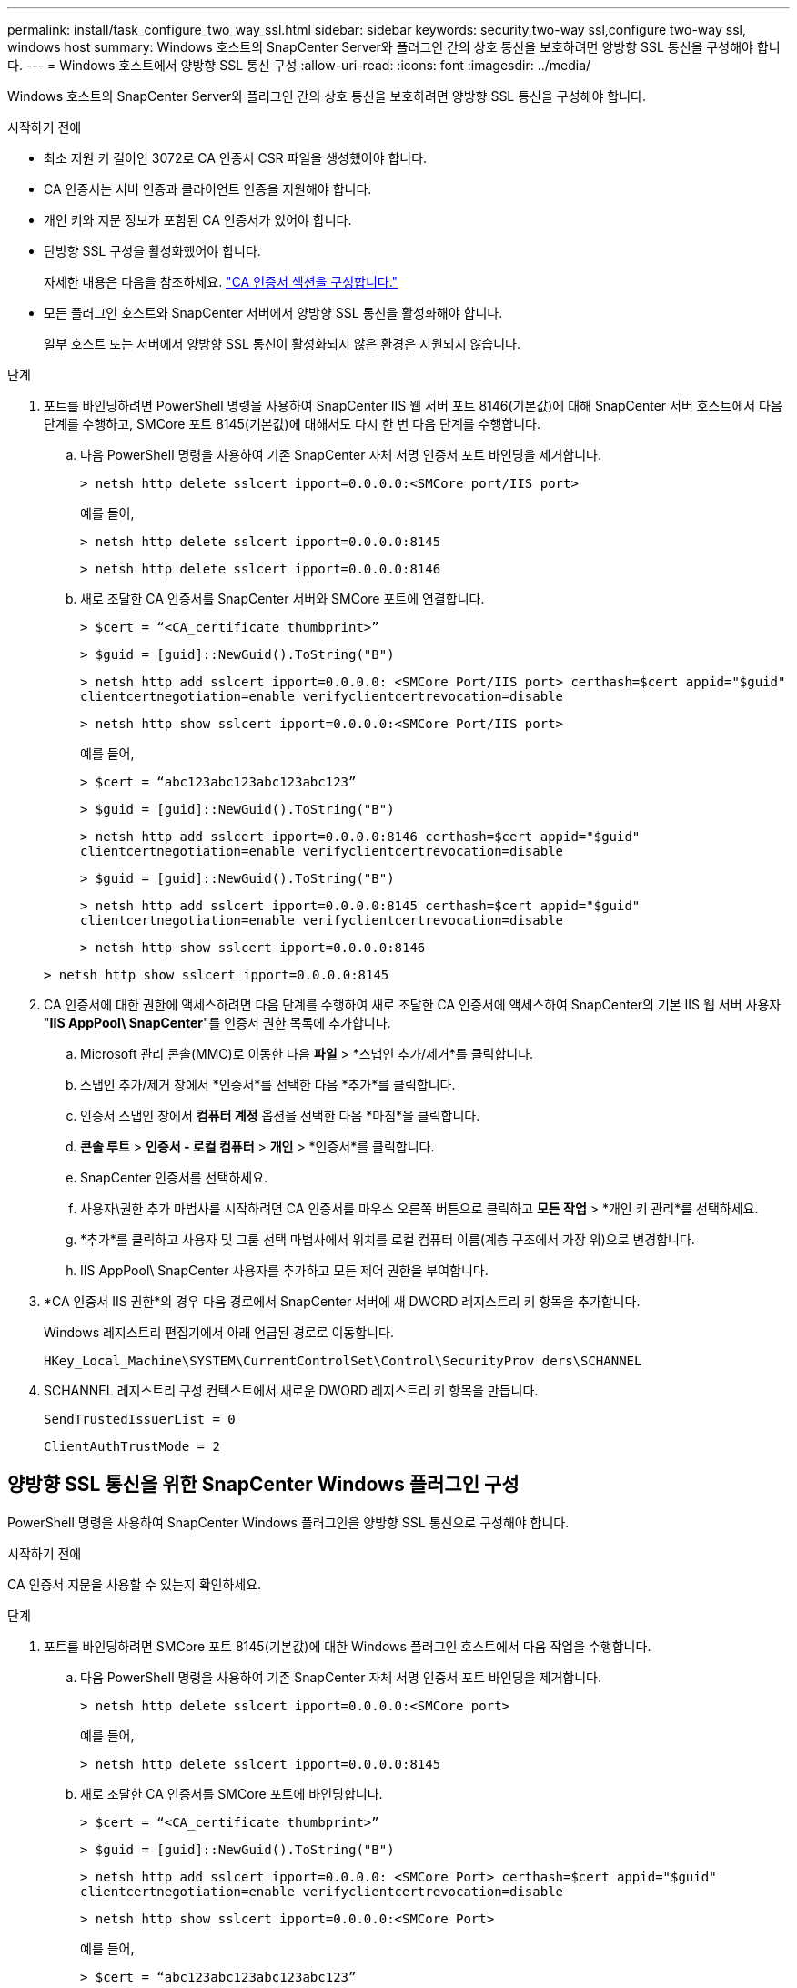 ---
permalink: install/task_configure_two_way_ssl.html 
sidebar: sidebar 
keywords: security,two-way ssl,configure two-way ssl, windows host 
summary: Windows 호스트의 SnapCenter Server와 플러그인 간의 상호 통신을 보호하려면 양방향 SSL 통신을 구성해야 합니다. 
---
= Windows 호스트에서 양방향 SSL 통신 구성
:allow-uri-read: 
:icons: font
:imagesdir: ../media/


[role="lead"]
Windows 호스트의 SnapCenter Server와 플러그인 간의 상호 통신을 보호하려면 양방향 SSL 통신을 구성해야 합니다.

.시작하기 전에
* 최소 지원 키 길이인 3072로 CA 인증서 CSR 파일을 생성했어야 합니다.
* CA 인증서는 서버 인증과 클라이언트 인증을 지원해야 합니다.
* 개인 키와 지문 정보가 포함된 CA 인증서가 있어야 합니다.
* 단방향 SSL 구성을 활성화했어야 합니다.
+
자세한 내용은 다음을 참조하세요. https://docs.netapp.com/us-en/snapcenter/install/reference_generate_CA_certificate_CSR_file.html["CA 인증서 섹션을 구성합니다."]

* 모든 플러그인 호스트와 SnapCenter 서버에서 양방향 SSL 통신을 활성화해야 합니다.
+
일부 호스트 또는 서버에서 양방향 SSL 통신이 활성화되지 않은 환경은 지원되지 않습니다.



.단계
. 포트를 바인딩하려면 PowerShell 명령을 사용하여 SnapCenter IIS 웹 서버 포트 8146(기본값)에 대해 SnapCenter 서버 호스트에서 다음 단계를 수행하고, SMCore 포트 8145(기본값)에 대해서도 다시 한 번 다음 단계를 수행합니다.
+
.. 다음 PowerShell 명령을 사용하여 기존 SnapCenter 자체 서명 인증서 포트 바인딩을 제거합니다.
+
`> netsh http delete sslcert ipport=0.0.0.0:<SMCore port/IIS port>`

+
예를 들어,

+
`> netsh http delete sslcert ipport=0.0.0.0:8145`

+
`> netsh http delete sslcert ipport=0.0.0.0:8146`

.. 새로 조달한 CA 인증서를 SnapCenter 서버와 SMCore 포트에 연결합니다.
+
`> $cert = “<CA_certificate thumbprint>”`

+
`> $guid = [guid]::NewGuid().ToString("B")`

+
`> netsh http add sslcert ipport=0.0.0.0: <SMCore Port/IIS port> certhash=$cert appid="$guid"` `clientcertnegotiation=enable verifyclientcertrevocation=disable`

+
`> netsh http show sslcert ipport=0.0.0.0:<SMCore Port/IIS port>`

+
예를 들어,

+
`> $cert = “abc123abc123abc123abc123”`

+
`> $guid = [guid]::NewGuid().ToString("B")`

+
`> netsh http add sslcert ipport=0.0.0.0:8146 certhash=$cert appid="$guid"` `clientcertnegotiation=enable verifyclientcertrevocation=disable`

+
`> $guid = [guid]::NewGuid().ToString("B")`

+
`> netsh http add sslcert ipport=0.0.0.0:8145 certhash=$cert appid="$guid"` `clientcertnegotiation=enable verifyclientcertrevocation=disable`

+
`> netsh http show sslcert ipport=0.0.0.0:8146`

+
`> netsh http show sslcert ipport=0.0.0.0:8145`



. CA 인증서에 대한 권한에 액세스하려면 다음 단계를 수행하여 새로 조달한 CA 인증서에 액세스하여 SnapCenter의 기본 IIS 웹 서버 사용자 "*IIS AppPool\ SnapCenter*"를 인증서 권한 목록에 추가합니다.
+
.. Microsoft 관리 콘솔(MMC)로 이동한 다음 *파일* > *스냅인 추가/제거*를 클릭합니다.
.. 스냅인 추가/제거 창에서 *인증서*를 선택한 다음 *추가*를 클릭합니다.
.. 인증서 스냅인 창에서 *컴퓨터 계정* 옵션을 선택한 다음 *마침*을 클릭합니다.
.. *콘솔 루트* > *인증서 - 로컬 컴퓨터* > *개인* > *인증서*를 클릭합니다.
.. SnapCenter 인증서를 선택하세요.
.. 사용자\권한 추가 마법사를 시작하려면 CA 인증서를 마우스 오른쪽 버튼으로 클릭하고 *모든 작업* > *개인 키 관리*를 선택하세요.
.. *추가*를 클릭하고 사용자 및 그룹 선택 마법사에서 위치를 로컬 컴퓨터 이름(계층 구조에서 가장 위)으로 변경합니다.
.. IIS AppPool\ SnapCenter 사용자를 추가하고 모든 제어 권한을 부여합니다.


. *CA 인증서 IIS 권한*의 경우 다음 경로에서 SnapCenter 서버에 새 DWORD 레지스트리 키 항목을 추가합니다.
+
Windows 레지스트리 편집기에서 아래 언급된 경로로 이동합니다.

+
`HKey_Local_Machine\SYSTEM\CurrentControlSet\Control\SecurityProv
 ders\SCHANNEL`

. SCHANNEL 레지스트리 구성 컨텍스트에서 새로운 DWORD 레지스트리 키 항목을 만듭니다.
+
`SendTrustedIssuerList = 0`

+
`ClientAuthTrustMode = 2`





== 양방향 SSL 통신을 위한 SnapCenter Windows 플러그인 구성

PowerShell 명령을 사용하여 SnapCenter Windows 플러그인을 양방향 SSL 통신으로 구성해야 합니다.

.시작하기 전에
CA 인증서 지문을 사용할 수 있는지 확인하세요.

.단계
. 포트를 바인딩하려면 SMCore 포트 8145(기본값)에 대한 Windows 플러그인 호스트에서 다음 작업을 수행합니다.
+
.. 다음 PowerShell 명령을 사용하여 기존 SnapCenter 자체 서명 인증서 포트 바인딩을 제거합니다.
+
`> netsh http delete sslcert ipport=0.0.0.0:<SMCore port>`

+
예를 들어,

+
`> netsh http delete sslcert ipport=0.0.0.0:8145`

.. 새로 조달한 CA 인증서를 SMCore 포트에 바인딩합니다.
+
`> $cert = “<CA_certificate thumbprint>”`

+
`> $guid = [guid]::NewGuid().ToString("B")`

+
`> netsh http add sslcert ipport=0.0.0.0: <SMCore Port> certhash=$cert appid="$guid"`
`clientcertnegotiation=enable verifyclientcertrevocation=disable`

+
`> netsh http show sslcert ipport=0.0.0.0:<SMCore Port>`

+
예를 들어,

+
`> $cert = “abc123abc123abc123abc123”`

+
`> $guid = [guid]::NewGuid().ToString("B")`

+
`> netsh http add sslcert ipport=0.0.0.0:8145 certhash=$cert appid="$guid"` `clientcertnegotiation=enable verifyclientcertrevocation=disable`

+
`> netsh http show sslcert ipport=0.0.0.0:8145`





